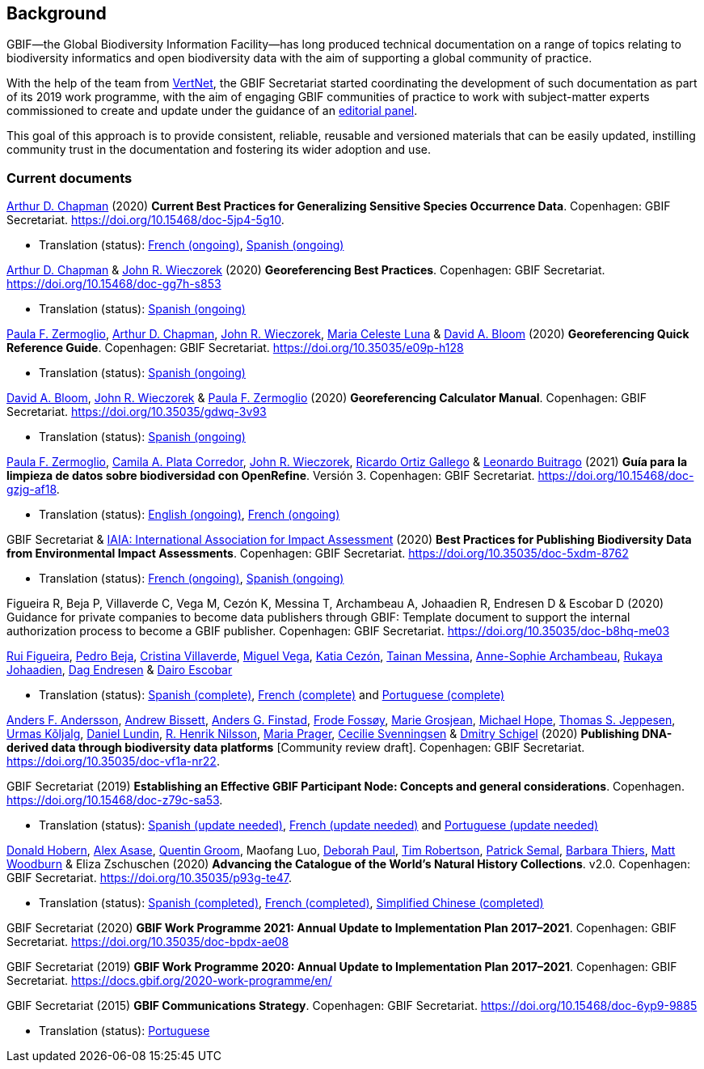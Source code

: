 [preface]
== Background

GBIF—the Global Biodiversity Information Facility—has long produced technical documentation on a range of topics relating to biodiversity informatics and open biodiversity data with the aim of supporting a global community of practice. 

With the help of the team from http://www.vertnet.org[VertNet], the GBIF Secretariat started coordinating the development of such documentation as part of its 2019 work programme, with the aim of engaging GBIF communities of practice to work with subject-matter experts commissioned to create and update under the guidance of an <<panel,editorial panel>>. 

This goal of this approach is to provide consistent, reliable, reusable and versioned materials that can be easily updated, instilling community trust in the documentation and fostering its wider adoption and use.

=== Current documents

https://orcid.org/0000-0003-1700-6962[Arthur D. Chapman^] (2020) *Current Best Practices for Generalizing Sensitive Species Occurrence Data*. Copenhagen: GBIF Secretariat. https://doi.org/10.15468/doc-5jp4-5g10.

* Translation (status): https://crowdin.com/project/sensitive-species-guide/invite?d=q685i40575g583g5m4o4r4c3b3l4[French (ongoing)^], https://crowdin.com/project/sensitive-species-guide/invite?d=q685i40575g593g5m4o4r4c3b3l4[Spanish (ongoing)^]

https://orcid.org/0000-0003-1700-6962[Arthur D. Chapman^] & https://orcid.org/0000-0003-1144-0290[John R. Wieczorek^] (2020) *Georeferencing Best Practices*. Copenhagen: GBIF Secretariat. https://doi.org/10.15468/doc-gg7h-s853

* Translation (status): https://crowdin.com/project/georeferencing-best-practices/invite?d=m68536u4p6k5o4e5q463r4c3l433[Spanish (ongoing)^]

https://orcid.org/0000-0002-6056-5084[Paula F. Zermoglio^], https://orcid.org/0000-0003-1700-6962[Arthur D. Chapman^], https://orcid.org/0000-0003-1144-0290[John R. Wieczorek^], https://orcid.org/0000-0002-6392-8864[Maria Celeste Luna^] & https://orcid.org/0000-0003-1273-1807[David A. Bloom^] (2020) *Georeferencing Quick Reference Guide*. Copenhagen: GBIF Secretariat. https://doi.org/10.35035/e09p-h128

* Translation (status): https://crowdin.com/project/georeferencing-quick-reference/invite?d=55752665a5t6n4v6b363e3q4n4o4[Spanish (ongoing)^]

https://orcid.org/0000-0003-1273-1807[David A. Bloom^], https://orcid.org/0000-0003-1144-0290[John R. Wieczorek^] & https://orcid.org/0000-0002-6056-5084[Paula F. Zermoglio^] (2020) *Georeferencing Calculator Manual*. Copenhagen: GBIF Secretariat. https://doi.org/10.35035/gdwq-3v93

* Translation (status): https://crowdin.com/project/georef-calculator-manu/invite?d=85k6j40595j5b3h5q4p4g3c3a3j4[Spanish (ongoing)^]

https://orcid.org/0000-0002-6056-5084[Paula F. Zermoglio^], https://orcid.org/0000-0002-1632-9818[Camila A. Plata Corredor^], https://orcid.org/0000-0003-1144-0290[John R. Wieczorek^], https://orcid.org/0000-0003-1070-1081[Ricardo Ortiz Gallego^] & https://orcid.org/0000-0002-0459-4024[Leonardo Buitrago^] (2021) *Guía para la limpieza de datos sobre biodiversidad con OpenRefine*. Versión 3. Copenhagen: GBIF Secretariat. https://doi.org/10.15468/doc-gzjg-af18.

* Translation (status): https://crowdin.com/project/openrefine-guide/invite?d=q64576056507p4d3l5p4d343a3m4c3[English (ongoing)^], https://crowdin.com/project/openrefine-guide/invite?d=q64576056507m4h5d3p4c343a3r4[French (ongoing)^]

GBIF Secretariat & https://www.iaia.org/[IAIA: International Association for Impact Assessment^] (2020) *Best Practices for Publishing Biodiversity Data from Environmental Impact Assessments*. Copenhagen: GBIF Secretariat. https://doi.org/10.35035/doc-5xdm-8762

* Translation (status): https://crowdin.com/project/eia-guide/invite?d=o6l6q45535f593h5c3o4v4m4e3j4[French (ongoing)^], https://crowdin.com/project/eia-guide/invite?d=o6l6q45535f5a3h5c3o4v4m4e3j4[Spanish (ongoing)^]

Figueira R, Beja P, Villaverde C, Vega M, Cezón K, Messina T, Archambeau A, Johaadien R, Endresen D & Escobar D (2020) Guidance for private companies to become data publishers through GBIF: Template document to support the internal authorization process to become a GBIF publisher. Copenhagen: GBIF Secretariat. https://doi.org/10.35035/doc-b8hq-me03

https://orcid.org/0000-0002-8351-4028[Rui Figueira^], https://orcid.org/0000-0001-8164-0760[Pedro Beja^], https://orcid.org/0000-0001-9244-399X[Cristina Villaverde^], https://orcid.org/0000-0003-1885-7195[Miguel Vega^], https://orcid.org/0000-0003-3077-6136[Katia Cezón^], https://orcid.org/0000-0002-2629-222X[Tainan Messina^], https://orcid.org/0000-0001-6902-1465[Anne-Sophie Archambeau^], https://orcid.org/0000-0002-2857-2276[Rukaya Johaadien^], https://orcid.org/0000-0002-2352-5497[Dag Endresen^] & https://orcid.org/0000-0001-8327-8670[Dairo Escobar^]

* Translation (status): https://docs.gbif-uat.org/private-sector-data-publishing/2.0/es/[Spanish (complete)^], https://docs.gbif-uat.org/private-sector-data-publishing/2.0/fr/[French (complete)^] and https://docs.gbif-uat.org/private-sector-data-publishing/2.0/pt/[Portuguese (complete)^]

https://orcid.org/0000-0002-3627-6899[Anders F. Andersson^], https://orcid.org/0000-0001-7396-1484[Andrew Bissett^], https://orcid.org/0000-0003-4529-6266[Anders G. Finstad^], https://orcid.org/0000-0002-7535-9574[Frode Fossøy^], https://orcid.org/0000-0002-2685-8078[Marie Grosjean^], https://orcid.org/0000-0002-4827-3310[Michael Hope^], https://orcid.org/0000-0003-1691-239X[Thomas S. Jeppesen^], https://orcid.org/0000-0002-5171-1668[Urmas Kõljalg^], https://orcid.org/0000-0002-8779-6464[Daniel Lundin^], https://orcid.org/0000-0002-8052-0107[R. Henrik Nilsson^], https://orcid.org/0000-0003-4897-8422[Maria Prager^], https://orcid.org/0000-0002-9216-2917[Cecilie Svenningsen^] & https://orcid.org/0000-0002-2919-1168[Dmitry Schigel^] (2020) *Publishing DNA-derived data through biodiversity data platforms* [Community review draft]. Copenhagen: GBIF Secretariat. https://doi.org/10.35035/doc-vf1a-nr22.

GBIF Secretariat (2019) *Establishing an Effective GBIF Participant Node: Concepts and general considerations*. Copenhagen. https://doi.org/10.15468/doc-z79c-sa53.

* Translation (status): https://crowdin.com/project/gbif-nodes-guidance/invite?d=5565i475a507c327a3m4s4l473q4[Spanish (update needed)^], https://crowdin.com/project/gbif-nodes-guidance/invite?d=5565i475a507b327a3m4s4l473q4[French (update needed)^] and https://crowdin.com/project/gbif-nodes-guidance/invite?d=5565i475a507d3m4j5k4o4r4a3l4d3[Portuguese (update needed)^]

https://orcid.org/0000-0001-6492-4016[Donald Hobern^], https://orcid.org/0000-0003-0116-3445[Alex Asase^], https://orcid.org/0000-0002-0596-5376[Quentin Groom^], Maofang Luo, https://orcid.org/0000-0003-2639-7520[Deborah Paul^], https://orcid.org/0000-0001-6215-3617[Tim Robertson^], https://orcid.org/0000-0002-4048-7728[Patrick Semal^], https://orcid.org/0000-0002-8613-7133[Barbara Thiers^], https://orcid.org/0000-0001-6496-1423[Matt Woodburn^] & Eliza Zschuschen (2020) *Advancing the Catalogue of the World’s Natural History Collections*. v2.0. Copenhagen: GBIF Secretariat. https://doi.org/10.35035/p93g-te47.

* Translation (status): https://docs.gbif.org/collections-idea-paper/es/[Spanish (completed)^], https://docs.gbif.org/collections-idea-paper/fr/[French (completed)^], https://docs.gbif.org/collections-idea-paper/zh/[Simplified Chinese (completed)^]

GBIF Secretariat (2020) *GBIF Work Programme 2021: Annual Update to Implementation Plan 2017–2021*. Copenhagen: GBIF Secretariat. https://doi.org/10.35035/doc-bpdx-ae08

GBIF Secretariat (2019) *GBIF Work Programme 2020: Annual Update to Implementation Plan 2017–2021*. Copenhagen: GBIF Secretariat. https://docs.gbif.org/2020-work-programme/en/

GBIF Secretariat (2015) *GBIF Communications Strategy*. Copenhagen: GBIF Secretariat. https://doi.org/10.15468/doc-6yp9-9885

* Translation (status): https://docs.gbif-uat.org/gbif-communications-strategy/1.0/pt/[Portuguese]
